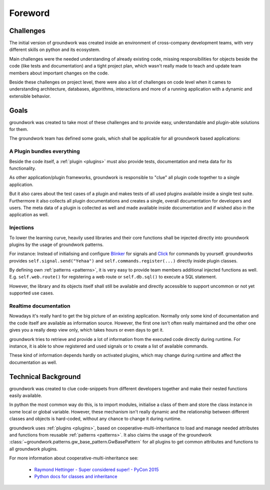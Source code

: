 Foreword
========

Challenges
----------
The initial version of groundwork was created inside an environment of cross-company development teams, with
very different skills on python and its ecosystem.

Main challenges were the needed understanding of already existing code, missing responsibilities for objects beside
the code (like tests and documentation) and a tight project plan, which wasn't really made to teach and update team
members about important changes on the code.

Beside these challenges on project level, there were also a lot of challenges on code level when it cames to
understanding architecture, databases, algorithms, interactions and more of a running application with a dynamic and
extensible behavior.

Goals
-----

groundwork was created to take most of these challenges and to provide easy, understandable and plugin-able solutions
for them.

The groundwork team has defined some goals, which shall be applicable for all groundwork based applications:

A Plugin bundles everything
~~~~~~~~~~~~~~~~~~~~~~~~~~~
Beside the code itself, a :ref:`plugin <plugins>` must also provide tests, documentation and meta data for its functionality.

As other application/plugin frameworks, groundwork is responsible to "clue" all plugin code together to a single
application.

But it also cares about the test cases of a plugin and makes tests of all used plugins available inside a single
test suite. Furthermore it also collects all plugin documentations and creates a single, overall documentation for
developers and users. The meta data of a plugin is collected as well and made available inside documentation and if
wished also in the
application as well.

Injections
~~~~~~~~~~
To lower the learning curve, heavily used libraries and their core functions shall be injected directly into
groundwork plugins by the usage of groundwork patterns.

For instance: Instead of initialising and configure `Blinker <https://pythonhosted.org/blinker/>`_
for signals and `Click <http://click.pocoo.org/latest>`_ for commands by yourself.
groundworks provides ``self.signal.send("Yehaa")`` and ``self.commands.register(...)`` directly inside plugin classes.

By defining own :ref:`patterns <patterns>`, it is very easy to provide team members additional injected functions as well. E.g.
``self.web.route()`` for registering a web route or ``self.db.sql()`` to execute a SQL statement.

However, the library and its objects itself shall still be available and directly accessible to support uncommon or
not yet supported use cases.

Realtime documentation
~~~~~~~~~~~~~~~~~~~~~~
Nowadays it's really hard to get the big picture of an existing application. Normally only some kind of documentation
and the code itself are available as information source. However, the first one isn't often really maintained and the
other one gives you a really deep view only, which takes hours or even days to get it.

groundwork tries to retrieve and provide a lot of information from the executed code directly during runtime.
For instance, it is able to show registered and used signals or to create a list of available commands.

These kind of information depends hardly on activated plugins, which may change during runtime and affect the
documentation as well.


Technical Background
--------------------
groundwork was created to clue code-snippets from different developers together and make their nested functions
easily available.

In python the most common way do this, is to import modules, initialise a class of them and store the class instance
in some local or global variable.
However, these mechanism isn't really dynamic and the relationship between different classes and objects is hard-coded,
without any chance to change it during runtime.

groundwork uses :ref:`plugins <plugins>`, based on cooperative-multi-inheritance to load and manage needed
attributes and functions from reusable :ref:`patterns <patterns>`.
It also claims the usage of the groundwork :class:`~groundwork.patterns.gw_base_pattern.GwBasePattern` for all
plugins to get common attributes and functions to all groundwork plugins.

For more information about cooperative-multi-inheritance see:

 * `Raymond Hettinger - Super considered super! - PyCon 2015 <https://www.youtube.com/watch?v=EiOglTERPEo>`_
 * `Python docs for classes and inheritance <https://docs.python.org/3/tutorial/classes.html#multiple-inheritance>`_




